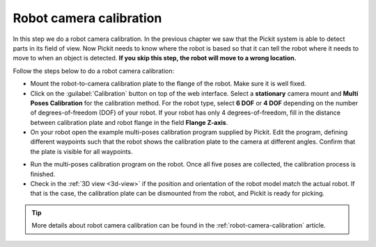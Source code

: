 Robot camera calibration
========================

In this step we do a robot camera calibration. In the previous chapter
we saw that the Pickit system is able to detect parts in its field of
view. Now Pickit needs to know where the robot is based so that it can
tell the robot where it needs to move to when an object is detected.
**If you skip this step, the robot will move to a wrong location.**

Follow the steps below to do a robot camera calibration:

-  Mount the robot-to-camera calibration plate to the flange of the
   robot. Make sure it is well fixed.
-  Click on the :guilabel:`Calibration` button on top of the web interface. Select a
   **stationary** camera mount and **Multi Poses Calibration**
   for the calibration method. For the robot type, select **6 DOF** or **4 DOF**
   depending on the number of degrees-of-freedom (DOF) of your robot. If your robot has
   only 4 degrees-of-freedom, fill in the distance between calibration plate and
   robot flange in the field **Flange Z-axis**.
-  On your robot open the example multi-poses calibration program supplied
   by Pickit. Edit the program, defining different waypoints such that the
   robot shows the calibration plate to the camera at different angles. Confirm that
   the plate is visible for all waypoints.

.. image:: /assets/images/Documentation/calibration_multi_pose_fixed_camera.png

-  Run the multi-poses calibration program on the robot. Once all five poses are
   collected, the calibration process is finished.
-  Check in the :ref:`3D view <3d-view>` if the position and orientation of the robot model match
   the actual robot. If that is the case, the calibration plate can be dismounted from
   the robot, and Pickit is ready for picking.

.. tip:: More details about robot camera calibration can be found in
   the :ref:`robot-camera-calibration` article.
